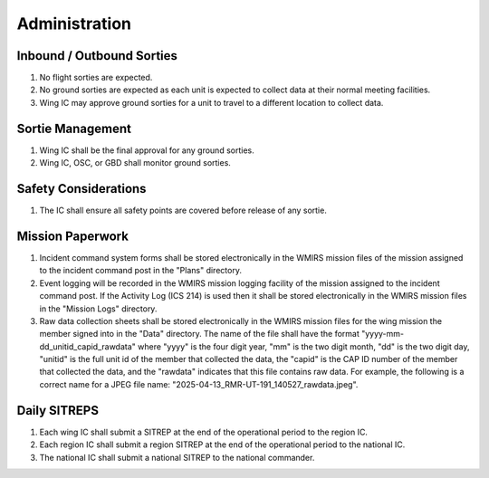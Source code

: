 Administration
==============


Inbound / Outbound Sorties
--------------------------

#. No flight sorties are expected.

#. No ground sorties are expected as each unit is expected to collect data
   at their normal meeting facilities.

#. Wing IC may approve ground sorties for a unit to travel to a different
   location to collect data.



Sortie Management
-----------------

#. Wing IC shall be the final approval for any ground sorties.

#. Wing IC, OSC, or GBD shall monitor ground sorties.



Safety Considerations
---------------------

#. The IC shall ensure all safety points are covered before release of
   any sortie.



Mission Paperwork
-----------------

#. Incident command system forms shall be stored electronically in the WMIRS
   mission files of the mission assigned to the incident command post in
   the "Plans" directory.

#. Event logging will be recorded in the WMIRS mission logging facility of
   the mission assigned to the incident command post. If the Activity Log
   (ICS 214) is used then it shall be stored electronically in the WMIRS
   mission files in the "Mission Logs" directory.

#. Raw data collection sheets shall be stored electronically in the WMIRS
   mission files for the wing mission the member signed into in the
   "Data" directory. The name of the file shall have the format
   "yyyy-mm-dd_unitid_capid_rawdata" where "yyyy" is the four digit year,
   "mm" is the two digit month, "dd" is the two digit day, "unitid" is the
   full unit id of the member that collected the data, the "capid" is the
   CAP ID number of the member that collected the data, and the "rawdata"
   indicates that this file contains raw data. For example, the following
   is a correct name for a JPEG file name:
   "2025-04-13_RMR-UT-191_140527_rawdata.jpeg".


Daily SITREPS
-------------

#. Each wing IC shall submit a SITREP at the end of the operational period
   to the region IC.

#. Each region IC shall submit a region SITREP at the end of the operational
   period to the national IC.

#. The national IC shall submit a national SITREP to the national commander.

